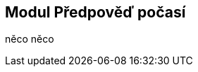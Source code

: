 :moduledir: ..
:attachmentsdir: {moduledir}\attachments
:examplesdir: {moduledir}\examples
:imagesdir: {moduledir}\images
:partialsdir: {moduledir}\partials

:table-caption!:

== Modul Předpověď počasí

něco něco
